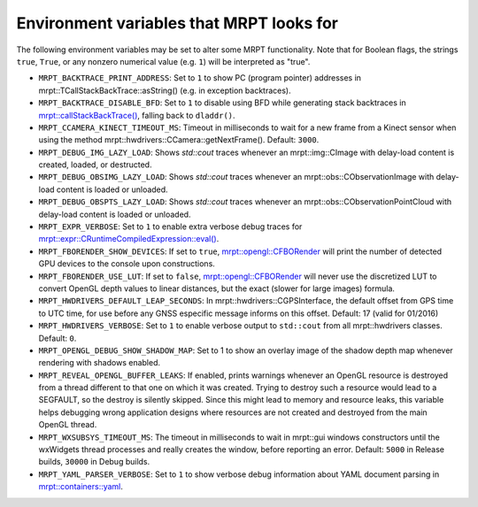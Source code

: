.. _env_vars:

====================================================
Environment variables that MRPT looks for
====================================================

The following environment variables may be set to alter some MRPT functionality.
Note that for Boolean flags, the strings ``true``, ``True``, or any nonzero
numerical value (e.g. ``1``) will be interpreted as "true".

- ``MRPT_BACKTRACE_PRINT_ADDRESS``: Set to ``1`` to show PC (program pointer)
  addresses in mrpt::TCallStackBackTrace::asString() (e.g. in exception backtraces).

- ``MRPT_BACKTRACE_DISABLE_BFD``: Set to ``1`` to disable using BFD while
  generating stack backtraces in
  `mrpt::callStackBackTrace() <https://docs.mrpt.org/reference/latest/group_mrpt_core_grp.html?#doxid-group-mrpt-core-grp-1ga14092e6931d0d4ac17bfdf39d2a2ce94>`_,
  falling back to ``dladdr()``.

- ``MRPT_CCAMERA_KINECT_TIMEOUT_MS``: Timeout in milliseconds to wait
  for a new frame from a Kinect sensor when using the method
  mrpt::hwdrivers::CCamera::getNextFrame(). Default: ``3000``.

- ``MRPT_DEBUG_IMG_LAZY_LOAD``: Shows `std::cout` traces whenever an mrpt::img::CImage with delay-load content is created, loaded, or destructed.

- ``MRPT_DEBUG_OBSIMG_LAZY_LOAD``: Shows `std::cout` traces whenever an mrpt::obs::CObservationImage with delay-load content is loaded or unloaded.

- ``MRPT_DEBUG_OBSPTS_LAZY_LOAD``: Shows `std::cout` traces whenever an mrpt::obs::CObservationPointCloud with delay-load content is loaded or unloaded.

- ``MRPT_EXPR_VERBOSE``: Set to ``1`` to enable extra verbose debug traces for
  `mrpt::expr::CRuntimeCompiledExpression::eval() <class_mrpt_expr_CRuntimeCompiledExpression.html>`_.

- ``MRPT_FBORENDER_SHOW_DEVICES``: If set to ``true``,
  `mrpt::opengl::CFBORender <class_mrpt_opengl_CFBORender.html>`_ will print the
  number of detected GPU devices to the console upon constructions.

- ``MRPT_FBORENDER_USE_LUT``: If set to ``false``,
  `mrpt::opengl::CFBORender <class_mrpt_opengl_CFBORender.html>`_ will never use
  the discretized LUT to convert OpenGL depth values to linear distances, but
  the exact (slower for large images) formula.

- ``MRPT_HWDRIVERS_DEFAULT_LEAP_SECONDS``: In mrpt::hwdrivers::CGPSInterface, the
  default offset from GPS time to UTC time, for use before any GNSS especific
  message informs on this offset. Default: 17 (valid for 01/2016)

- ``MRPT_HWDRIVERS_VERBOSE``: Set to ``1`` to enable verbose output to ``std::cout``
  from all mrpt::hwdrivers classes. Default: ``0``.

- ``MRPT_OPENGL_DEBUG_SHOW_SHADOW_MAP``: Set to 1 to show an overlay image of
  the shadow depth map whenever rendering with shadows enabled.

- ``MRPT_REVEAL_OPENGL_BUFFER_LEAKS``: If enabled, prints warnings whenever an
  OpenGL resource is destroyed from a thread different to that one on which it 
  was created. Trying to destroy such a resource would lead to a SEGFAULT, so
  the destroy is silently skipped. Since this might lead to memory and resource
  leaks, this variable helps debugging wrong application designs where resources
  are not created and destroyed from the main OpenGL thread.

- ``MRPT_WXSUBSYS_TIMEOUT_MS``: The timeout in milliseconds to wait
  in mrpt::gui windows constructors until the wxWidgets thread processes and
  really creates the window, before reporting an error.
  Default: ``5000`` in Release builds, ``30000`` in Debug builds.

- ``MRPT_YAML_PARSER_VERBOSE``: Set to ``1`` to show verbose debug information
  about YAML document parsing in
  `mrpt::containers::yaml <class_mrpt_containers_yaml.html>`_.
